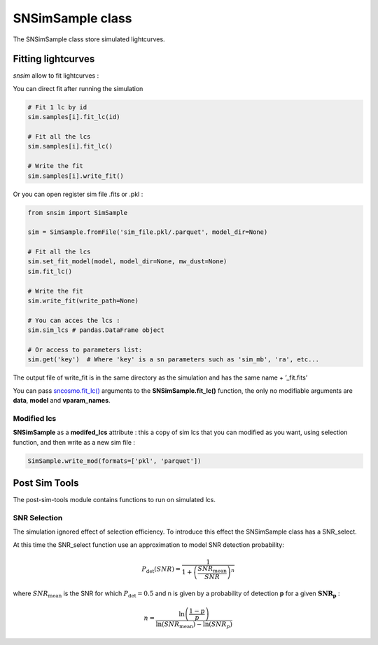 SNSimSample class
=================

The SNSimSample class store simulated lightcurves.

Fitting lightcurves
-------------------

*snsim* allow to fit lightcurves :

You can direct fit after running the simulation

.. code:: python

   # Fit 1 lc by id
   sim.samples[i].fit_lc(id)

   # Fit all the lcs
   sim.samples[i].fit_lc()

   # Write the fit
   sim.samples[i].write_fit()

Or you can open register sim file .fits or .pkl :

.. code:: python

   from snsim import SimSample

   sim = SimSample.fromFile('sim_file.pkl/.parquet', model_dir=None)

   # Fit all the lcs
   sim.set_fit_model(model, model_dir=None, mw_dust=None)
   sim.fit_lc()

   # Write the fit
   sim.write_fit(write_path=None)

   # You can acces the lcs :
   sim.sim_lcs # pandas.DataFrame object 

   # Or access to parameters list:
   sim.get('key')  # Where 'key' is a sn parameters such as 'sim_mb', 'ra', etc... 

The output file of write_fit is in the same directory as the simulation
and has the same name + ’_fit.fits’

You can pass
`sncosmo.fit_lc() <https://sncosmo.readthedocs.io/en/stable/api/sncosmo.fit_lc.html?highlight=fit_lc#sncosmo.fit_lc>`__
arguments to the **SNSimSample.fit_lc()** function, the only no
modifiable arguments are **data**, **model** and **vparam_names**.

Modified lcs
~~~~~~~~~~~~

**SNSimSample** as a **modifed_lcs** attribute : this a copy of sim lcs
that you can modified as you want, using selection function, and then
write as a new sim file :

.. code:: python

   SimSample.write_mod(formats=['pkl', 'parquet'])

Post Sim Tools
--------------

The post-sim-tools module contains functions to run on simulated lcs.

SNR Selection
~~~~~~~~~~~~~

The simulation ignored effect of selection efficiency. To introduce this
effect the SNSimSample class has a SNR_select.

At this time the SNR_select function use an approximation to model SNR
detection probability:

.. math::


   P_\text{det}(SNR) = \frac{1}{1+\left(\frac{SNR_\text{mean}}{SNR}\right)^n}

where :math:`SNR_\text{mean}` is the SNR for which
:math:`P_\text{det} = 0.5` and n is given by a probability of detection
**p** for a given :math:`\mathbf{SNR_p}` :

.. math::


   n = \frac{\ln\left(\frac{1 - p}{p}\right)}{\ln(SNR_\text{mean}) - \ln(SNR_p)}
